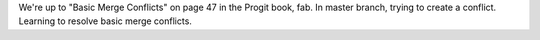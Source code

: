 We're up to "Basic Merge Conflicts" on page 47 in the Progit book, fab.
In master branch, trying to create a conflict.
Learning to resolve basic merge conflicts.
